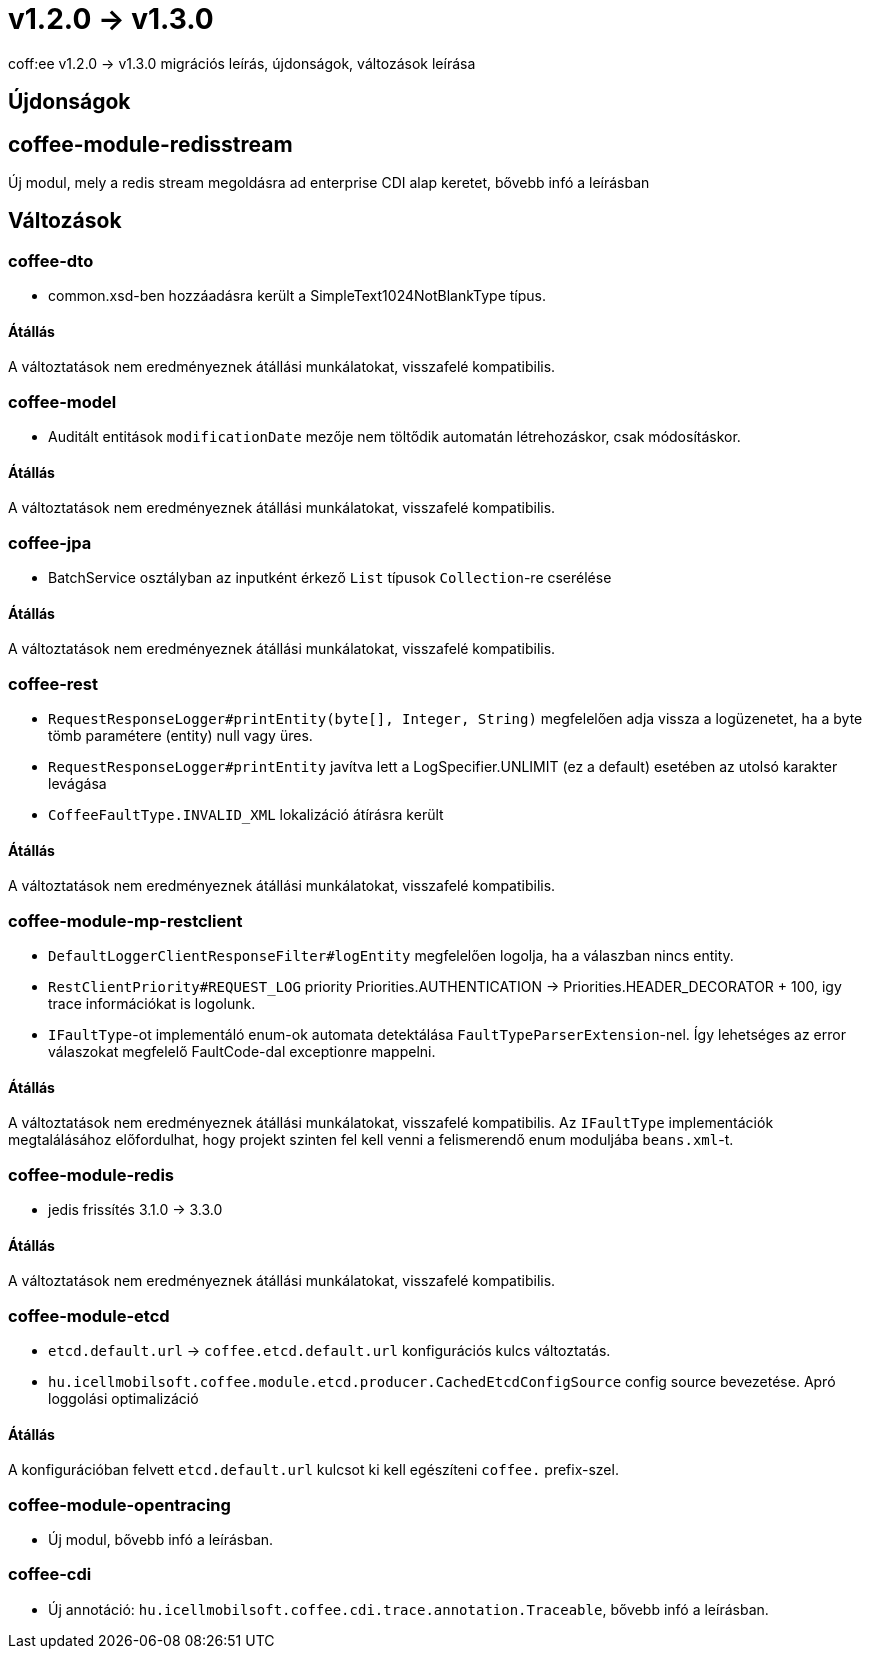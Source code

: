 = v1.2.0 → v1.3.0

coff:ee v1.2.0 -> v1.3.0 migrációs leírás, újdonságok, változások leírása

== Újdonságok

== coffee-module-redisstream
Új modul, mely a redis stream megoldásra ad enterprise CDI alap keretet,
bővebb infó a leírásban

== Változások

=== coffee-dto
* common.xsd-ben hozzáadásra került a SimpleText1024NotBlankType típus.

==== Átállás

A változtatások nem eredményeznek átállási munkálatokat, visszafelé kompatibilis.

=== coffee-model

* Auditált entitások `modificationDate` mezője nem töltődik automatán létrehozáskor, csak módosításkor.

==== Átállás

A változtatások nem eredményeznek átállási munkálatokat, visszafelé kompatibilis.

=== coffee-jpa
* BatchService osztályban az inputként érkező `List` típusok `Collection`-re cserélése

==== Átállás

A változtatások nem eredményeznek átállási munkálatokat, visszafelé kompatibilis.

=== coffee-rest

* `RequestResponseLogger#printEntity(byte[], Integer, String)` megfelelően adja vissza a logüzenetet, ha a byte tömb paramétere (entity) null vagy üres.
* `RequestResponseLogger#printEntity` javítva lett a LogSpecifier.UNLIMIT (ez a default) esetében az utolsó karakter levágása
* `CoffeeFaultType.INVALID_XML` lokalizáció átírásra került

==== Átállás

A változtatások nem eredményeznek átállási munkálatokat, visszafelé kompatibilis.

=== coffee-module-mp-restclient

* `DefaultLoggerClientResponseFilter#logEntity` megfelelően logolja, ha a válaszban nincs entity.
* `RestClientPriority#REQUEST_LOG` priority Priorities.AUTHENTICATION -> Priorities.HEADER_DECORATOR + 100, igy trace információkat is logolunk.
* `IFaultType`-ot implementáló enum-ok automata detektálása `FaultTypeParserExtension`-nel. Így lehetséges az error válaszokat megfelelő FaultCode-dal exceptionre mappelni.

==== Átállás

A változtatások nem eredményeznek átállási munkálatokat, visszafelé kompatibilis.
Az `IFaultType` implementációk megtalálásához előfordulhat, hogy projekt szinten fel kell venni a felismerendő enum moduljába `beans.xml`-t.

=== coffee-module-redis
* jedis frissítés 3.1.0 -> 3.3.0

==== Átállás
A változtatások nem eredményeznek átállási munkálatokat, visszafelé kompatibilis.

=== coffee-module-etcd
* `etcd.default.url` -> `coffee.etcd.default.url` konfigurációs kulcs változtatás.
* `hu.icellmobilsoft.coffee.module.etcd.producer.CachedEtcdConfigSource` config source bevezetése.
Apró loggolási optimalizáció

==== Átállás
A konfigurációban felvett `etcd.default.url` kulcsot ki kell egészíteni `coffee.` prefix-szel.

=== coffee-module-opentracing
* Új modul, bővebb infó a leírásban.

=== coffee-cdi
* Új annotáció: `hu.icellmobilsoft.coffee.cdi.trace.annotation.Traceable`, bővebb infó a leírásban.
